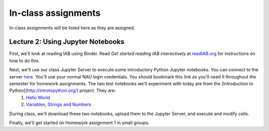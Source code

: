 ==========================================================================================
In-class assignments
==========================================================================================

In-class assignments will be listed here as they are assigned.

Lecture 2: Using Jupyter Notebooks
----------------------------------

First, we'll look at reading IAB using Binder. Read *Get started reading IAB interactively* at `readIAB.org <http://readIAB.org>`_ for instructions on how to do this.

Next, we'll use our class Jupyter Server to execute some introductory Python Jupyter notebooks. You can connect to the server `here <https://134.114.138.133:8887/>`_. You'll use your normal NAU login credentials. You should bookmark this link as you'll need it throughout the semester for homework assignments. The two test notebooks we'll experiment with today are from the [Introduction to Python](http://introtopython.org/) project. They are:
 1. `Hello World <http://nbviewer.jupyter.org/github/ehmatthes/intro_programming/blob/master/notebooks/hello_world.ipynb>`_
 2. `Variables, Strings and Numbers <http://nbviewer.jupyter.org/github/ehmatthes/intro_programming/blob/master/notebooks/var_string_num.ipynb>`_

During class, we'll download these two notebooks, upload them to the Jupyter Server, and execute and modify cells.

Finally, we'll get started on Homework assignment 1 in small groups.
